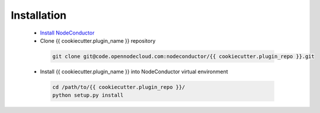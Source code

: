 Installation
------------

 * `Install NodeConductor <http://nodeconductor.readthedocs.org/en/latest/guide/intro.html#installation-from-source>`_
 * Clone {{ cookiecutter.plugin_name }} repository

  .. code-block:: bash

    git clone git@code.opennodecloud.com:nodeconductor/{{ cookiecutter.plugin_repo }}.git

 * Install {{ cookiecutter.plugin_name }} into NodeConductor virtual environment

  .. code-block:: bash

    cd /path/to/{{ cookiecutter.plugin_repo }}/
    python setup.py install


